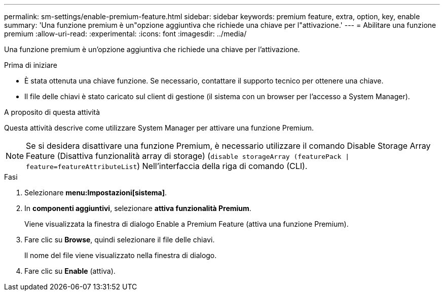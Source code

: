 ---
permalink: sm-settings/enable-premium-feature.html 
sidebar: sidebar 
keywords: premium feature, extra, option, key, enable 
summary: 'Una funzione premium è un"opzione aggiuntiva che richiede una chiave per l"attivazione.' 
---
= Abilitare una funzione premium
:allow-uri-read: 
:experimental: 
:icons: font
:imagesdir: ../media/


[role="lead"]
Una funzione premium è un'opzione aggiuntiva che richiede una chiave per l'attivazione.

.Prima di iniziare
* È stata ottenuta una chiave funzione. Se necessario, contattare il supporto tecnico per ottenere una chiave.
* Il file delle chiavi è stato caricato sul client di gestione (il sistema con un browser per l'accesso a System Manager).


.A proposito di questa attività
Questa attività descrive come utilizzare System Manager per attivare una funzione Premium.

[NOTE]
====
Se si desidera disattivare una funzione Premium, è necessario utilizzare il comando Disable Storage Array Feature (Disattiva funzionalità array di storage) (`disable storageArray (featurePack | feature=featureAttributeList`) Nell'interfaccia della riga di comando (CLI).

====
.Fasi
. Selezionare *menu:Impostazioni[sistema]*.
. In *componenti aggiuntivi*, selezionare *attiva funzionalità Premium*.
+
Viene visualizzata la finestra di dialogo Enable a Premium Feature (attiva una funzione Premium).

. Fare clic su *Browse*, quindi selezionare il file delle chiavi.
+
Il nome del file viene visualizzato nella finestra di dialogo.

. Fare clic su *Enable* (attiva).

